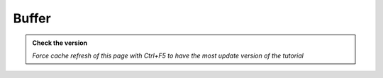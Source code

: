Buffer
---------------------------


.. admonition:: Check the version

   *Force cache refresh of this page with Ctrl+F5 to have the most update version of the tutorial*

.. raw:: html

    <iframe src="https://docs.google.com/document/d/e/2PACX-1vT3OWPZGd3byvgODZvhgp0O2OK7HxnLgfYIX9Ph5WhViBM-zPxkX1hannFUeqxhQQ/pub?embedded=true" frameborder=0 width="900" height="4000" allowfullscreen="true"  mozallowfullscreen="true" webkitallowfullscreen="true"></iframe>